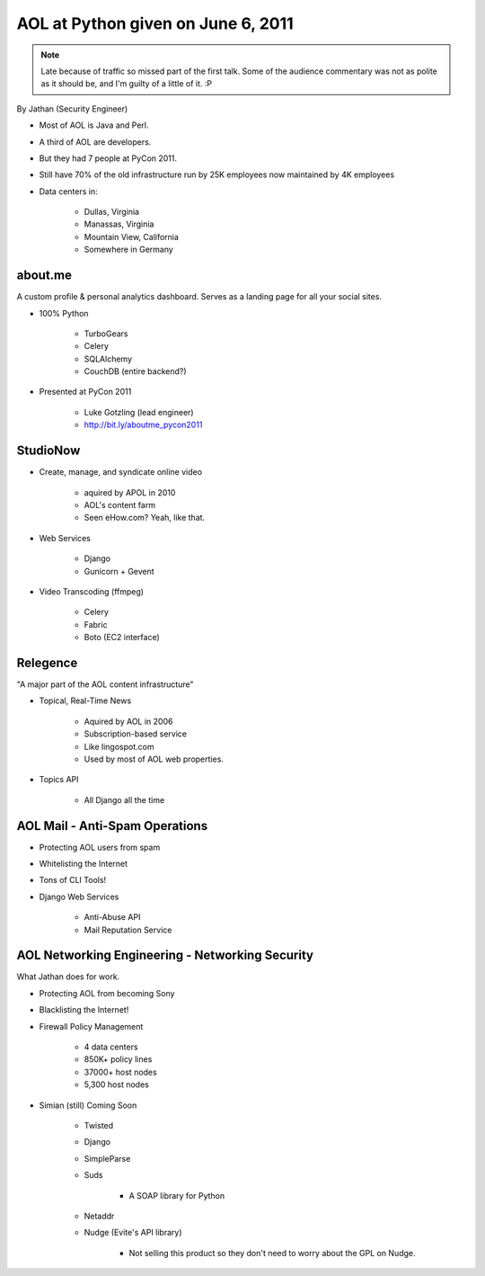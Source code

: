 ======================================
AOL at Python given on June 6, 2011
======================================

.. note:: Late because of traffic so missed part of the first talk. Some of the audience commentary was not as polite as it should be, and I'm guilty of a little of it. :P

By Jathan (Security Engineer)

* Most of AOL is Java and Perl.
* A third of AOL are developers.
* But they had 7 people at PyCon 2011.
* Still have 70% of the old infrastructure run by 25K employees now maintained by 4K employees
* Data centers in:

    * Dullas, Virginia
    * Manassas, Virginia
    * Mountain View, California
    * Somewhere in Germany

about.me
---------

A custom profile & personal analytics dashboard. Serves as a landing page for all your social sites.

* 100% Python

    * TurboGears
    * Celery
    * SQLAlchemy
    * CouchDB (entire backend?)


* Presented at PyCon 2011

    * Luke Gotzling (lead engineer)
    * http://bit.ly/aboutme_pycon2011
    
StudioNow
----------

* Create, manage, and syndicate online video

    * aquired by APOL in 2010
    * AOL's content farm
    * Seen eHow.com? Yeah, like that.

* Web Services

    * Django
    * Gunicorn + Gevent

* Video Transcoding (ffmpeg)

    * Celery
    * Fabric
    * Boto (EC2 interface)

Relegence
----------

"A major part of the AOL content infrastructure"

* Topical, Real-Time News

    * Aquired by AOL in 2006
    * Subscription-based service
    * Like lingospot.com
    * Used by most of AOL web properties.
    
* Topics API


    * All Django all the time

AOL Mail - Anti-Spam Operations
--------------------------------

* Protecting AOL users from spam
* Whitelisting the Internet
* Tons of CLI Tools!
* Django Web Services

    * Anti-Abuse API
    * Mail Reputation Service

AOL Networking Engineering - Networking Security
--------------------------------------------------

What Jathan does for work.

* Protecting AOL from becoming Sony
* Blacklisting the Internet!
* Firewall Policy Management

    * 4 data centers
    * 850K+ policy lines
    * 37000+ host nodes
    * 5,300 host nodes

* Simian (still) Coming Soon

    * Twisted
    * Django
    * SimpleParse
    * Suds

        * A SOAP library for Python

    * Netaddr
    * Nudge (Evite's API library)
    
        * Not selling this product so they don't need to worry about the GPL on Nudge.    

